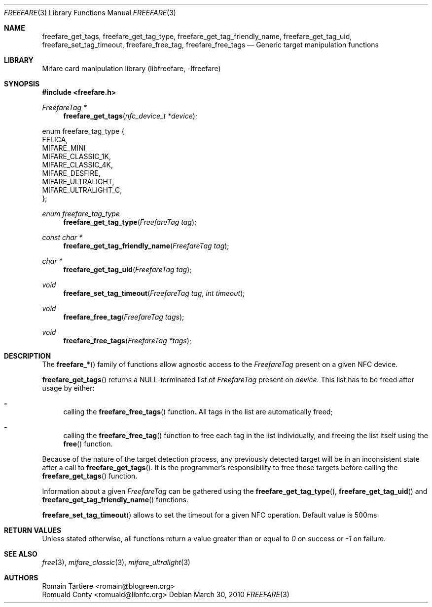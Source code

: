 .\" Copyright (C) 2010 Romain Tartiere
.\"
.\" This program is free software: you can redistribute it and/or modify it
.\" under the terms of the GNU Lesser General Public License as published by the
.\" Free Software Foundation, either version 3 of the License, or (at your
.\" option) any later version.
.\"
.\" This program is distributed in the hope that it will be useful, but WITHOUT
.\" ANY WARRANTY; without even the implied warranty of MERCHANTABILITY or
.\" FITNESS FOR A PARTICULAR PURPOSE.  See the GNU General Public License for
.\" more details.
.\"
.\" You should have received a copy of the GNU Lesser General Public License
.\" along with this program.  If not, see <http://www.gnu.org/licenses/>
.\"
.Dd March 30, 2010
.Dt FREEFARE 3
.Os
.\"  _   _
.\" | \ | | __ _ _ __ ___   ___
.\" |  \| |/ _` | '_ ` _ \ / _ \
.\" | |\  | (_| | | | | | |  __/
.\" |_| \_|\__,_|_| |_| |_|\___|
.\"
.Sh NAME
.Nm freefare_get_tags ,
.Nm freefare_get_tag_type ,
.Nm freefare_get_tag_friendly_name ,
.Nm freefare_get_tag_uid ,
.Nm freefare_set_tag_timeout ,
.Nm freefare_free_tag ,
.Nm freefare_free_tags
.Nd Generic target manipulation functions
.\"  _     _ _
.\" | |   (_) |__  _ __ __ _ _ __ _   _
.\" | |   | | '_ \| '__/ _` | '__| | | |
.\" | |___| | |_) | | | (_| | |  | |_| |
.\" |_____|_|_.__/|_|  \__,_|_|   \__, |
.\"                               |___/
.Sh LIBRARY
Mifare card manipulation library (libfreefare, \-lfreefare)
.\"  ____                              _
.\" / ___| _   _ _ __   ___  _ __  ___(_)___
.\" \___ \| | | | '_ \ / _ \| '_ \/ __| / __|
.\"  ___) | |_| | | | | (_) | |_) \__ \ \__ \
.\" |____/ \__, |_| |_|\___/| .__/|___/_|___/
.\"        |___/            |_|
.Sh SYNOPSIS
.In freefare.h
.Ft "FreefareTag *"
.Fn freefare_get_tags "nfc_device_t *device"
.Bd -literal
enum freefare_tag_type {
    FELICA,
    MIFARE_MINI
    MIFARE_CLASSIC_1K,
    MIFARE_CLASSIC_4K,
    MIFARE_DESFIRE,
    MIFARE_ULTRALIGHT,
    MIFARE_ULTRALIGHT_C,
};
.Ed
.Ft "enum freefare_tag_type"
.Fn freefare_get_tag_type "FreefareTag tag"
.Ft "const char *"
.Fn freefare_get_tag_friendly_name "FreefareTag tag"
.Ft "char *"
.Fn freefare_get_tag_uid "FreefareTag tag"
.Ft "void"
.Fn freefare_set_tag_timeout "FreefareTag tag" "int timeout"
.Ft "void"
.Fn freefare_free_tag "FreefareTag tags"
.Ft "void"
.Fn freefare_free_tags "FreefareTag *tags"
.\"  ____                      _       _   _
.\" |  _ \  ___  ___  ___ _ __(_)_ __ | |_(_) ___  _ __
.\" | | | |/ _ \/ __|/ __| '__| | '_ \| __| |/ _ \| '_ \
.\" | |_| |  __/\__ \ (__| |  | | |_) | |_| | (_) | | | |
.\" |____/ \___||___/\___|_|  |_| .__/ \__|_|\___/|_| |_|
.\"                             |_|
.Sh DESCRIPTION
The
.Fn freefare_*
family of functions allow agnostic access to the
.Vt FreefareTag
present on a given NFC device.
.Pp
.Fn freefare_get_tags
returns a NULL-terminated list of
.Vt FreefareTag
present on
.Vt device .
This list has to be freed after usage by either:
.Bl -hyphen
.It
calling the
.Fn freefare_free_tags
function.  All tags in the list are automatically freed;
.It
calling the
.Fn freefare_free_tag
function to free each tag in the list individually, and freeing the list itself
using the
.Fn free
function.
.El
.Pp
Because of the nature of the target detection process, any previously detected
target will be in an inconsistent state after a call to
.Fn freefare_get_tags .
It is the programmer's responsibility to free these targets before calling the
.Fn freefare_get_tags
function.
.Pp
Information about a given
.Vt FreefareTag
can be gathered using the
.Fn freefare_get_tag_type ,
.Fn freefare_get_tag_uid
and
.Fn freefare_get_tag_friendly_name
functions.
.Pp
.Fn freefare_set_tag_timeout
allows to set the timeout for a given NFC operation. Default value is 500ms.
.\"  ____      _                                 _
.\" |  _ \ ___| |_ _   _ _ __ _ __   __   ____ _| |_   _  ___  ___
.\" | |_) / _ \ __| | | | '__| '_ \  \ \ / / _` | | | | |/ _ \/ __|
.\" |  _ <  __/ |_| |_| | |  | | | |  \ V / (_| | | |_| |  __/\__ \
.\" |_| \_\___|\__|\__,_|_|  |_| |_|   \_/ \__,_|_|\__,_|\___||___/
.\"
.Sh RETURN VALUES
Unless stated otherwise, all functions return a value greater than or equal to
.Va 0
on success or
.Va -1
on failure.
.\"  ____                    _
.\" / ___|  ___  ___    __ _| |___  ___
.\" \___ \ / _ \/ _ \  / _` | / __|/ _ \
.\"  ___) |  __/  __/ | (_| | \__ \ (_) |
.\" |____/ \___|\___|  \__,_|_|___/\___/
.\"
.Sh SEE ALSO
.Xr free 3 ,
.Xr mifare_classic 3 ,
.Xr mifare_ultralight 3
.\"     _         _   _
.\"    / \  _   _| |_| |__   ___  _ __ ___
.\"   / _ \| | | | __| '_ \ / _ \| '__/ __|
.\"  / ___ \ |_| | |_| | | | (_) | |  \__ \
.\" /_/   \_\__,_|\__|_| |_|\___/|_|  |___/
.\"
.Sh AUTHORS
.An Romain Tartiere Aq romain@blogreen.org
.An Romuald Conty Aq romuald@libnfc.org
